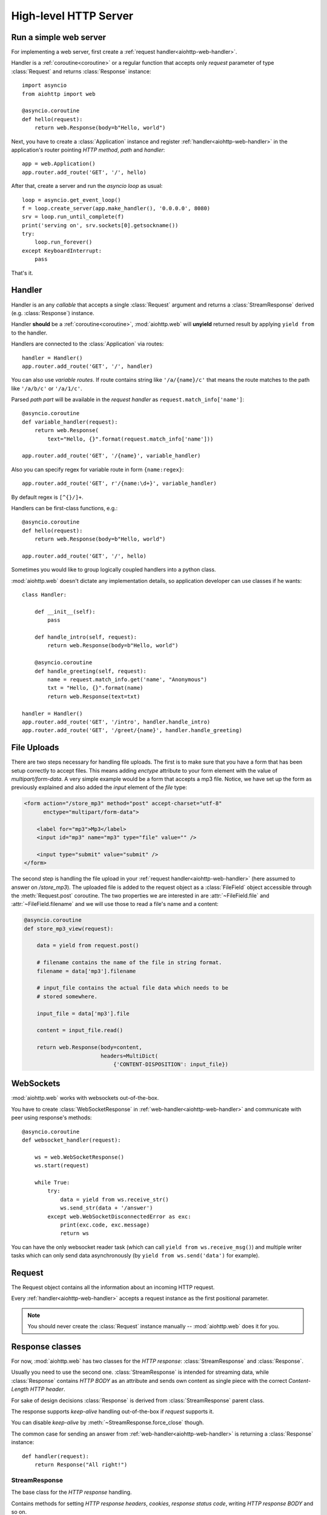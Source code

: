 .. _aiohttp-web:

High-level HTTP Server
======================

.. highlight:: python

.. module:: aiohttp.web

.. versionchanged:: 0.12

   The module was deeply refactored in backward incompatible manner.

Run a simple web server
-----------------------

For implementing a web server, first create a :ref:`request
handler<aiohttp-web-handler>`.

Handler is a :ref:`coroutine<coroutine>` or a regular function that
accepts only *request* parameter of type :class:`Request`
and returns :class:`Response` instance::

   import asyncio
   from aiohttp import web

   @asyncio.coroutine
   def hello(request):
       return web.Response(body=b"Hello, world")

Next, you have to create a :class:`Application` instance and register
:ref:`handler<aiohttp-web-handler>` in the application's router pointing *HTTP
method*, *path* and *handler*::

   app = web.Application()
   app.router.add_route('GET', '/', hello)

After that, create a server and run the *asyncio loop* as usual::

   loop = asyncio.get_event_loop()
   f = loop.create_server(app.make_handler(), '0.0.0.0', 8080)
   srv = loop.run_until_complete(f)
   print('serving on', srv.sockets[0].getsockname())
   try:
       loop.run_forever()
   except KeyboardInterrupt:
       pass

That's it.

.. _aiohttp-web-handler:

Handler
-------

Handler is an any *callable* that accepts a single :class:`Request`
argument and returns a :class:`StreamResponse` derived
(e.g. :class:`Response`) instance.

Handler **should** be a :ref:`coroutine<coroutine>`, :mod:`aiohttp.web` will
**unyield** returned result by applying ``yield from`` to the handler.

Handlers are connected to the :class:`Application` via routes::

   handler = Handler()
   app.router.add_route('GET', '/', handler)

.. _aiohttp-web-variable-handler:

You can also use *variable routes*. If route contains string like
``'/a/{name}/c'`` that means the route matches to the path like
``'/a/b/c'`` or ``'/a/1/c'``.

Parsed *path part* will be available in the *request handler* as
``request.match_info['name']``::

   @asyncio.coroutine
   def variable_handler(request):
       return web.Response(
           text="Hello, {}".format(request.match_info['name']))

   app.router.add_route('GET', '/{name}', variable_handler)


Also you can specify regex for variable route in form ``{name:regex}``::

   app.router.add_route('GET', r'/{name:\d+}', variable_handler)


By default regex is ``[^{}/]+``.


.. versionadded:: 0.13

   Support for custom regexs in variable routes.


Handlers can be first-class functions, e.g.::

   @asyncio.coroutine
   def hello(request):
       return web.Response(body=b"Hello, world")

   app.router.add_route('GET', '/', hello)

Sometimes you would like to group logically coupled handlers into a
python class.

:mod:`aiohttp.web` doesn't dictate any implementation details,
so application developer can use classes if he wants::

   class Handler:

       def __init__(self):
           pass

       def handle_intro(self, request):
           return web.Response(body=b"Hello, world")

       @asyncio.coroutine
       def handle_greeting(self, request):
           name = request.match_info.get('name', "Anonymous")
           txt = "Hello, {}".format(name)
           return web.Response(text=txt)

   handler = Handler()
   app.router.add_route('GET', '/intro', handler.handle_intro)
   app.router.add_route('GET', '/greet/{name}', handler.handle_greeting)


.. _aiohttp-web-file-upload:

File Uploads
------------

There are two steps necessary for handling file uploads. The first is
to make sure that you have a form that has been setup correctly to accept
files. This means adding *enctype* attribute to your form element with
the value of *multipart/form-data*. A very simple example would be a
form that accepts a mp3 file. Notice, we have set up the form as
previously explained and also added the *input* element of the *file*
type:

.. code-block:: html

   <form action="/store_mp3" method="post" accept-charset="utf-8"
         enctype="multipart/form-data">

       <label for="mp3">Mp3</label>
       <input id="mp3" name="mp3" type="file" value="" />

       <input type="submit" value="submit" />
   </form>

The second step is handling the file upload in your :ref:`request
handler<aiohttp-web-handler>` (here assumed to answer on
*/store_mp3*). The uploaded file is added to the request object as a
:class:`FileField` object accessible through the :meth:`Request.post`
coroutine. The two properties we are interested in are
:attr:`~FileField.file` and :attr:`~FileField.filename` and we will
use those to read a file's name and a content:

.. code-block:: python

    @asyncio.coroutine
    def store_mp3_view(request):

        data = yield from request.post()

        # filename contains the name of the file in string format.
        filename = data['mp3'].filename

        # input_file contains the actual file data which needs to be
        # stored somewhere.

        input_file = data['mp3'].file

        content = input_file.read()

        return web.Response(body=content,
                            headers=MultiDict(
                                {'CONTENT-DISPOSITION': input_file})


.. _aiohttp-web-websockets:

WebSockets
----------

.. versionadded:: 0.14

:mod:`aiohttp.web` works with websockets out-of-the-box.

You have to create :class:`WebSocketResponse` in
:ref:`web-handler<aiohttp-web-handler>` and communicate with peer
using response's methods::

    @asyncio.coroutine
    def websocket_handler(request):

        ws = web.WebSocketResponse()
        ws.start(request)

        while True:
            try:
                data = yield from ws.receive_str()
                ws.send_str(data + '/answer')
            except web.WebSocketDisconnectedError as exc:
                print(exc.code, exc.message)
                return ws

You can have the only websocket reader task (which can call ``yield
from ws.receive_msg()``) and multiple writer tasks which can only send
data asynchronously (by ``yield from ws.send('data')`` for example).


.. _aiohttp-web-request:


Request
-------

The Request object contains all the information about an incoming HTTP request.

Every :ref:`handler<aiohttp-web-handler>` accepts a request instance as the
first positional parameter.

.. note::

   You should never create the :class:`Request` instance manually --
   :mod:`aiohttp.web` does it for you.

.. class:: Request

   .. attribute:: method

      *HTTP method*, Read-only property.

      The value is upper-cased :class:`str` like ``"GET"``,
      ``"POST"``, ``"PUT"`` etc.

   .. attribute:: version

      *HTTP version* of request, Read-only property.

      Returns :class:`aiohttp.protocol.HttpVersion` instance.

   .. attribute:: host

      *HOST* header of request, Read-only property.

      Returns :class:`str` or ``None`` if HTTP request has no *HOST* header.

   .. attribute:: path_qs

      The URL including PATH_INFO and the query string. e.g, ``/app/blog?id=10``

      Read-only :class:`str` property.

   .. attribute:: path

      The URL including *PATH INFO* without the host or scheme. e.g.,
      ``/app/blog``

      Read-only :class:`str` property.

   .. attribute:: query_string

      The query string in the URL, e.g., ``id=10``

      Read-only :class:`str` property.

   .. attribute:: GET

      A multidict with all the variables in the query string.

      Read-only :class:`~aiohttp.multidict.MultiDict` lazy property.

   .. attribute:: POST

      A multidict with all the variables in the POST parameters.
      POST property available only after :meth:`Request.post` coroutine call.

      Read-only :class:`~aiohttp.multidict.MultiDict`.

      :raises RuntimeError: if :meth:`Request.post` was not called \
                            before accessing the property.

   .. attribute:: headers

      A case-insensitive multidict with all headers.

      Read-only :class:`~aiohttp.multidict.CaseInsensitiveMultiDict`
      lazy property.

   .. attribute:: keep_alive

      ``True`` if keep-alive connection enabled by HTTP client and
      protocol version supports it, otherwise ``False``.

      Read-only :class:`bool` property.

   .. attribute:: match_info

      Read-only property with :class:`~aiohttp.abc.AbstractMatchInfo`
      instance for result of route resolving.

      .. note::

         Exact type of property depends on used router.  If
         ``app.router`` is :class:`UrlDispatcher` the property contains
         :class:`UrlMappingMatchInfo` instance.

   .. attribute:: app

      An :class:`Application` instance used to call :ref:`request handler
      <aiohttp-web-handler>`, Read-only property.

   .. attribute:: transport

      An :ref:`transport<asyncio-transport>` used to process request,
      Read-only property.

      The property can be used, for example, for getting IP address of
      client's peer::

         peername = request.transport.get_extra_info('peername')
         if peername is not None:
             host, port = peername

   .. attribute:: cookies

      A multidict of all request's cookies.

      Read-only :class:`~aiohttp.multidict.MultiDict` lazy property.

   .. attribute:: payload

      A :class:`~aiohttp.streams.FlowControlStreamReader` instance,
      input stream for reading request's *BODY*.

      Read-only property.

   .. attribute:: content_type

      Read-only property with *content* part of *Content-Type* header.

      Returns :class:`str` like ``'text/html'``

      .. note::

         Returns value is ``'application/octet-stream'`` if no
         Content-Type header present in HTTP headers according to
         :rfc:`2616`

   .. attribute:: charset

      Read-only property that specifies the *encoding* for the request's BODY.

      The value is parsed from the *Content-Type* HTTP header.

      Returns :class:`str` like ``'utf-8'`` or ``None`` if
      *Content-Type* has no charset information.

   .. attribute:: content_length

      Read-only property that returns length of the request's BODY.

      The value is parsed from the *Content-Length* HTTP header.

      Returns :class:`int` or ``None`` if *Content-Length* is absent.

   .. method:: read()

      Read request body, returns :class:`bytes` object with body content.

      The method is a :ref:`coroutine <coroutine>`.

      .. warning::

         The method doesn't store read data internally, subsequent
         :meth:`~Request.read` call will return empty bytes ``b''``.

   .. method:: text()

      Read request body, decode it using :attr:`charset` encoding or
      ``UTF-8`` if no encoding was specified in *MIME-type*.

      Returns :class:`str` with body content.

      The method is a :ref:`coroutine <coroutine>`.

      .. warning::

         The method doesn't store read data internally, subsequent
         :meth:`~Request.text` call will return empty string ``''``.

   .. method:: json(*, loader=json.loads)

      Read request body decoded as *json*.

      The method is just a boilerplate :ref:`coroutine <coroutine>`
      implemented as::

         @asyncio.coroutine
         def json(self, *, loader=json.loads):
             body = yield from self.text()
             return loader(body)

      :param callable loader: any callable that accepts :class:`str`
                              and returns :class:`dict` with parsed
                              JSON (:func:`json.loads` by default).

      .. warning::

         The method doesn't store read data internally, subsequent
         :meth:`~Request.json` call will raise an exception.

   .. method:: post()

      A :ref:`coroutine <coroutine>` that reads POST parameters from
      request body.

      Returns :class:`~aiohttp.multidict.MultiDict` instance filled
      with parsed data.

      If :attr:`method` is not *POST*, *PUT* or *PATCH* or
      :attr:`content_type` is not empty or
      *application/x-www-form-urlencoded* or *multipart/form-data*
      returns empty multidict.

      .. warning::

         The method **does** store read data internally, subsequent
         :meth:`~Request.post` call will return the same value.

   .. method:: release()

      Release request.

      Eat unread part of HTTP BODY if present.

      The method is a :ref:`coroutine <coroutine>`.

      .. note::

          User code may never call :meth:`~Request.release`, all
          required work will be processed by :mod:`aiohttp.web`
          internal machinery.


.. _aiohttp-web-response:


Response classes
-----------------

For now, :mod:`aiohttp.web` has two classes for the *HTTP response*:
:class:`StreamResponse` and :class:`Response`.

Usually you need to use the second one. :class:`StreamResponse` is
intended for streaming data, while :class:`Response` contains *HTTP
BODY* as an attribute and sends own content as single piece with the
correct *Content-Length HTTP header*.

For sake of design decisions :class:`Response` is derived from
:class:`StreamResponse` parent class.

The response supports *keep-alive* handling out-of-the-box if
*request* supports it.

You can disable *keep-alive* by :meth:`~StreamResponse.force_close` though.

The common case for sending an answer from
:ref:`web-handler<aiohttp-web-handler>` is returning a
:class:`Response` instance::

   def handler(request):
       return Response("All right!")


StreamResponse
^^^^^^^^^^^^^^

.. class:: StreamResponse(*, status=200, reason=None)

   The base class for the *HTTP response* handling.

   Contains methods for setting *HTTP response headers*, *cookies*,
   *response status code*, writing *HTTP response BODY* and so on.

   The most important thing you should know about *response* --- it
   is *Finite State Machine*.

   That means you can do any manipulations with *headers*,
   *cookies* and *status code* only before :meth:`start`
   called.

   Once you call :meth:`start` any change of
   the *HTTP header* part will raise :exc:`RuntimeError` exception.

   Any :meth:`write` call after :meth:`write_eof` is also forbidden.

   :param int status: HTTP status code, ``200`` by default.

   :param str reason: HTTP reason. If param is ``None`` reason will be
                      calculated basing on *status*
                      parameter. Otherwise pass :class:`str` with
                      arbitrary *status* explanation..

   .. attribute:: started

      Read-only :class:`bool` property, ``True`` if :meth:`start` has
      been called, ``False`` otherwise.

   .. attribute:: status

      Read-only property for *HTTP response status code*, :class:`int`.

      ``200`` (OK) by default.

   .. attribute:: reason

      Read-only property for *HTTP response reason*, :class:`str`.

   .. method:: set_status(status, reason=None)

      Set :attr:`status` and :attr:`reason`.

      *reason* value is auto calculated if not specified (``None``).

   .. attribute:: keep_alive

      Read-only property, copy of :attr:`Request.keep_alive` by default.

      Can be switched to ``False`` by :meth:`force_close` call.

   .. method:: force_close

      Disable :attr:`keep_alive` for connection. There are no ways to
      enable it back.

   .. attribute:: headers

      :class:`~aiohttp.multidict.CaseInsensitiveMultiDict` instance
      for *outgoing* *HTTP headers*.

   .. attribute:: cookies

      An instance of :class:`http.cookies.SimpleCookie` for *outgoing* cookies.

      .. warning::

         Direct setting up *Set-Cookie* header may be overwritten by
         explicit calls to cookie manipulation.

         We are encourage using of :attr:`cookies` and
         :meth:`set_cookie`, :meth:`del_cookie` for cookie
         manipulations.

   .. method:: set_cookie(name, value, *, expires=None, \
                   domain=None, max_age=None, path=None, \
                   secure=None, httponly=None, version=None)

      Convenient way for setting :attr:`cookies`, allows to specify
      some additional properties like *max_age* in a single call.

      :param str name: cookie name

      :param str value: cookie value (will be converted to
                        :class:`str` if value has another type).

      :param expries: expiration date (optional)

      :param str domain: cookie domain (optional)

      :param int max_age: defines the lifetime of the cookie, in
                          seconds.  The delta-seconds value is a
                          decimal non- negative integer.  After
                          delta-seconds seconds elapse, the client
                          should discard the cookie.  A value of zero
                          means the cookie should be discarded
                          immediately.  (optional)

      :param str path: specifies the subset of URLs to
                       which this cookie applies. (optional)

      :param bool secure: attribute (with no value) directs
                          the user agent to use only (unspecified)
                          secure means to contact the origin server
                          whenever it sends back this cookie.
                          The user agent (possibly under the user's
                          control) may determine what level of
                          security it considers appropriate for
                          "secure" cookies.  The *secure* should be
                          considered security advice from the server
                          to the user agent, indicating that it is in
                          the session's interest to protect the cookie
                          contents. (optional)

      :param bool httponly: ``True`` if the cookie HTTP only (optional)

      :param int version: a decimal integer, identifies to which
                          version of the state management
                          specification the cookie
                          conforms. (Optional, *version=1* by default)

   .. method:: del_cookie(name, *, domain=None, path=None)

      Deletes cookie.

      :param str name: cookie name

      :param str domain: optional cookie domain

      :param str path: optional cookie path

   .. attribute:: content_length

      *Content-Length* for outgoing response.

   .. attribute:: content_type

      *Content* part of *Content-Type* for outgoing response.

   .. attribute:: charset

      *Charset* aka *encoding* part of *Content-Type* for outgoing response.

      The value converted to lower-case on attribute assigning.

   .. method:: start(request)

      :param aiohttp.web.Request request: HTTP request object, that the
                                          response answers.

      Send *HTTP header*. You should not change any header data after
      calling this method.

   .. method:: write(data)

      Send byte-ish data as the part of *response BODY*.

      :meth:`start` must be called before.

      Raises :exc:`TypeError` if data is not :class:`bytes`,
      :class:`bytearray` or :class:`memoryview` instance.

      Raises :exc:`RuntimeError` if :meth:`start` has not been called.

      Raises :exc:`RuntimeError` if :meth:`write_eof` has been called.

   .. method:: drain()

      A :ref:`coroutine<coroutine>` to let the write buffer of the
      underlying transport a chance to be flushed.

      The intended use is to write::

          resp.write(data)
          yield from resp.drain()

      Yielding from :meth:`drain` gives the opportunity for the loop
      to schedule the write operation and flush the buffer. It should
      especially be used when a possibly large amount of data is
      written to the transport, and the coroutine does not yield-from
      between calls to :meth:`write`.

      .. versionadded:: 0.14

   .. method:: write_eof()

      A :ref:`coroutine<coroutine>` *may* be called as a mark of the
      *HTTP response* processing finish.

      *Internal machinery* will call this method at the end of
      the request processing if needed.

      After :meth:`write_eof` call any manipulations with the *response*
      object are forbidden.


Response
^^^^^^^^

.. class:: Response(*, status=200, headers=None, content_type=None, \
                    body=None, text=None)

   The most usable response class, inherited from :class:`StreamResponse`.

   Accepts *body* argument for setting the *HTTP response BODY*.

   The actual :attr:`body` sending happens in overridden
   :meth:`~StreamResponse.write_eof`.

   :param bytes body: response's BODY

   :param int status: HTTP status code, 200 OK by default.

   :param collections.abc.Mapping headers: HTTP headers that should be added to
                           response's ones.

   :param str text: response's BODY

   :param str content_type: response's content type

   .. attribute:: body

      Read-write attribute for storing response's content aka BODY,
      :class:`bytes`.

      Setting :attr:`body` also recalculates
      :attr:`~StreamResponse.content_length` value.

      Resetting :attr:`body` (assigning ``None``) sets
      :attr:`~StreamResponse.content_length` to ``None`` too, dropping
      *Content-Length* HTTP header.

   .. attribute:: text

      Read-write attribute for storing response's content, represented as str,
      :class:`str`.

      Setting :attr:`str` also recalculates
      :attr:`~StreamResponse.content_length` value and
      :attr:`~StreamResponse.body` value

      Resetting :attr:`body` (assigning ``None``) sets
      :attr:`~StreamResponse.content_length` to ``None`` too, dropping
      *Content-Length* HTTP header.


WebSocketResponse
^^^^^^^^^^^^^^^^^

.. class:: WebSocketResponse(*, protocols=())

   Class for handling server-side websockets.

   After starting (by :meth:`start` call) the response you
   cannot use :meth:`~StreamResponse.write` method but should to
   communicate with websocket client by :meth:`send_str`,
   :meth:`receive` and others.

   .. method:: start(request)

      Starts websocket. After the call you can use websocket methods.

      :param aiohttp.web.Request request: HTTP request object, that the
                                          response answers.


      :raises HTTPException: if websocket handshake has failed.

   .. method:: can_start(request)

      Performs checks for *request* data to figure out if websocket
      can be started on the request.

      If :meth:`can_start` call is success then :meth:`start` will success too.

      :param aiohttp.web.Request request: HTTP request object, that the
                                          response answers.

      :return: ``(ok, protocol)`` pair, *ok* is ``True`` on success,
               *protocol* is websocket subprotocol which is passed by
               client and accepted by server (one of *protocols*
               sequence from :class:`WebSocketResponse` ctor). *protocol* may be
               ``None``.

      .. note:: The method newer raises exception.

   .. attribute:: closing

      Read-only property, ``True`` if :meth:`close` has been called.

   .. attribute:: protocol

      Websocket *subprotocol* choosen after connection
      negotiating. May be ``None`` if server and client protocols are
      not overlapping.


.. _aiohttp-web-app-and-router:

Application and Router
----------------------


Application
^^^^^^^^^^^

Application is a synonym for web-server.

To get fully working example, you have to make *application*, register
supported urls in *router* and create a *server socket* with
:class:`aiohttp.RequestHandlerFactory` as a *protocol factory*. *RequestHandlerFactory*
could be constructed with :meth:`make_handler`.

*Application* contains a *router* instance and a list of callbacks that
will be called during application finishing.

*Application* is a :class:`dict`, so you can use it as registry for
arbitrary properties for later access from
:ref:`handler<aiohttp-web-handler>` via :attr:`Request.app` property::

   app = Application(loop=loop)
   app['database'] = yield from aiopg.create_engine(**db_config)

   @asyncio.coroutine
   def handler(request):
       with (yield from request.app['database']) as conn:
           conn.execute("DELETE * FROM table")


.. class:: Application(*, loop=None, router=None, logger=<default>, \
                       middlewares=(), **kwargs)

   The class inherits :class:`dict`.

   :param loop: :ref:`event loop<asyncio-event-loop>` used
                for processing HTTP requests.

                If param is ``None`` :func:`asyncio.get_event_loop`
                used for getting default event loop, but we strongly
                recommend to use explicit loops everywhere.

   :param router: :class:`aiohttp.abc.AbstractRouter` instance, the system
                  creates :class:`UrlDispatcher` by default if
                  *router* is ``None``.

   :param logger: :class:`logging.Logger` instance for storing application logs.

                  By default the value is ``logging.getLogger("aiohttp.web")``

   :param middlewares: sequence of middleware factories, see
                       :ref:`aiohttp-web-middlewares` for details.

                       .. versionadded:: 0.13

   :param kwargs: optional params for initializing self dict.

   .. attribute:: router

      Read-only property that returns *router instance*.

   .. attribute:: logger

      Read-only property that returns *router instance*.

   .. attribute:: loop

      :class:`logging.Logger` instance for storing application logs.

   .. method:: make_handler(**kwargs)

      Creates HTTP protocol factory for handling requests.

      :param kwargs: additional parameters for :class:`RequestHandlerFactory`
                     constructor.

      You should pass result of the method as *protocol_factory* to
      :meth:`~BaseEventLoop.create_server`, e.g.::

         loop = asyncio.get_event_loop()

         app = Application(loop=loop)

         # setup route table
         # app.router.add_route(...)

         yield from loop.create_server(app.make_handler(),
                                       '0.0.0.0', 8080)

   .. method:: finish()

      A :ref:`coroutine<coroutine>` that should be called after
      server stopping.

      This method executes functions registered by
      :meth:`register_on_finish` in LIFO order.

      If callback raises an exception, the error will be stored by
      :meth:`~asyncio.BaseEventLoop.call_exception_handler` with keys:
      *message*, *exception*, *application*.

   .. method:: register_on_finish(self, func, *args, **kwargs):

      Register *func* as a function to be executed at termination.
      Any optional arguments that are to be passed to *func* must be
      passed as arguments to :meth:`register_on_finish`.  It is possible to
      register the same function and arguments more than once.

      During the call of :meth:`finish` all functions registered are called in
      last in, first out order.

      *func* may be either regular function or :ref:`coroutine<coroutine>`,
      :meth:`finish` will un-yield (`yield from`) the later.

   .. note::

      Application object has :attr:`route` attribute but has no
      ``add_router`` method. The reason is: we want to support
      different route implementations (even maybe not url-matching
      based but traversal ones).

      For sake of that fact we have very trivial ABC for
      :class:`AbstractRouter`: it should have only
      :meth:`AbstractRouter.resolve` coroutine.

      No methods for adding routes or route reversing (getting URL by
      route name). All those are router implementation details (but,
      sure, you need to deal with that methods after choosing the
      router for your application).


RequestHandlerFactory
^^^^^^^^^^^^^^^^^^^^^

RequestHandlerFactory is responsible for creating HTTP protocol objects that
can handle http connections.

   .. attribute:: connections

      List of all currently oppened connections.

   .. method:: finish_connections(timeout)

      A :ref:`coroutine<coroutine>` that should be called to close all opened
      connections.


Router
^^^^^^

For dispatching URLs to :ref:`handlers<aiohttp-web-handler>`
:mod:`aiohttp.web` uses *routers*.

Router is any object that implements :class:`AbstractRouter` interface.

:mod:`aiohttp.web` provides an implementation called :class:`UrlDispatcher`.

:class:`Application` uses :class:`UrlDispatcher` as :meth:`router` by default.

.. class:: UrlDispatcher()

   Straightforward url-mathing router, implements
   :class:`collections.abc.Mapping` for access to *named routes*.

   Before running :class:`Application` you should fill *route
   table* first by calling :meth:`add_route` and :meth:`add_static`.

   :ref:`Handler<aiohttp-web-handler>` lookup is performed by iterating on
   added *routes* in FIFO order. The first matching *route* will be used
   to call corresponding *handler*.

   If on route creation you specify *name* parameter the result is
   *named route*.

   *Named route* can be retrieved by ``app.router[name]`` call, checked for
   existence by ``name in app.router`` etc.

   .. seealso:: :ref:`Route classes <aiohttp-web-route>`

   .. method:: add_route(method, path, handler, *, name=None)

      Append :ref:`handler<aiohttp-web-handler>` to the end of route table.

      *path* may be either *constant* string like ``'/a/b/c'`` or
       *variable rule* like ``'/a/{var}'`` (see
       :ref:`handling variable pathes<aiohttp-web-variable-handler>`)

      Pay attention please: *handler* is converted to coroutine internally when
      it is a regular function.

      :param str path: route path

      :param callable handler: route handler

      :param str name: optional route name.

      :returns: new :class:`PlainRoute` or :class:`DynamicRoute` instance.

   .. method:: add_static(prefix, path, *, name=None)

      Adds router for returning static files.

      Useful for handling static content like images, javascript and css files.

      .. warning::

         Use :meth:`add_static` for development only. In production,
         static content should be processed by web servers like *nginx*
         or *apache*.

      :param str prefix: URL path prefix for handled static files

      :param str path: path to the folder in file system that contains
                       handled static files.

      :param str name: optional route name.

      :returns: new :class:`StaticRoute` instance.

   .. method:: resolve(requst)

      A :ref:`coroutine<coroutine>` that returns
      :class:`AbstractMatchInfo` for *request* or raises http
      exception like :exc:`HTTPNotFound` if there is no registered
      route for *request*.

      Used by internal machinery, end user unlikely need to call the method.

.. _aiohttp-web-route:

Route
^^^^^

Default router :class:`UrlDispatcher` operates with *routes*.

User should not instantiate route classes by hand but can give *named
route instance* by ``router[name]`` if he have added route by
:meth:`UrlDispatcher.add_route` or :meth:`UrlDispatcher.add_static`
calls with non-empty *name* parameter.

The main usage of *named routes* is constructing URL by route name for
passing it into *template engine* for example::

   url = app.router['route_name'].url(query={'a': 1, 'b': 2})

There are three conctrete route classes:* :class:`DynamicRoute` for
urls with :ref:`variable pathes<aiohttp-web-variable-handler>` spec.


* :class:`PlainRoute` for urls without :ref:`variable
  pathes<aiohttp-web-variable-handler>`

* :class:`DynamicRoute` for urls with :ref:`variable
  pathes<aiohttp-web-variable-handler>` spec.

* :class:`StaticRoute` for static file handlers.

.. class:: Route

   Base class for routes served by :class:`UrlDispatcher`.

   .. attribute:: method

   HTTP method handled by the route, e.g. *GET*, *POST* etc.

   .. attribute:: handler

   :ref:`handler<aiohttp-web-handler>` that processes the route.

   .. attribute:: name

   Name of the route.

   .. method:: match(path)

   Abstract method, accepts *URL path* and returns :class:`dict` with
   parsed *path parts* for :class:`UrlMappingMatchInfo` or ``None`` if
   the route cannot handle given *path*.

   The method exists for internal usage, end user unlikely need to call it.

   .. method:: url(*, query=None, **kwargs)

   Abstract method for constructing url handled by the route.

   *query* is a mapping or list of *(name, value)* pairs for
   specifying *query* part of url (parameter is processed by
   :func:`~urllib.parse.urlencode`).

   Other available parameters depends on concrete route class and
   described in descendant classes.

.. class:: PlainRoute

   The route class for handling plain *URL path*, e.g. ``"/a/b/c"``

   .. method:: url(*, parts, query=None)

   Construct url, doesn't accepts extra parameters::

      >>> route.url(query={'d': 1, 'e': 2})
      '/a/b/c/?d=1&e=2'``

.. class:: DynamicRoute

   The route class for handling :ref:`variable
   path<aiohttp-web-variable-handler>`, e.g. ``"/a/{name1}/{name2}"``

   .. method:: url(*, parts, query=None)

   Construct url with given *dynamic parts*::

       >>> route.url(parts={'name1': 'b', 'name2': 'c'},
                     query={'d': 1, 'e': 2})
       '/a/b/c/?d=1&e=2'


.. class:: StaticRoute

   The route class for handling static files, created by
   :meth:`UrlDispatcher.add_static` call.

   .. method:: url(*, filename, query=None)

   Construct url for given *filename*::

      >>> route.url(filename='img/logo.png', query={'param': 1})
      '/path/to/static/img/logo.png?param=1'

MatchInfo
^^^^^^^^^

After route matching web application calls found handler if any.

Matching result can be accessible from handler as
:attr:`Request.match_info` attribute.

In general the result may be any object derived from
:class:`AbstractMatchInfo` (:class:`UrlMappingMatchInfo` for default
:class:`UrlDispatcher` router).

.. class:: UrlMappingMatchInfo

   Inherited from :class:`dict` and :class:`AbstractMatchInfo`. Dict
   items are given from :meth:`Route.match` call return value.

   .. attribute:: route

   :class:`Route` instance for url matching.



Utilities
---------

.. class:: FileField

   A :func:`~collections.namedtuple` that is returned as multidict value
   by :meth:`Request.POST` if field is uploaded file.

   .. attribute:: name

      Field name

   .. attribute:: filename

      File name as specified by uploading (client) side.

   .. attribute:: file

      An :class:`io.IOBase` instance with content of uploaded file.

   .. attribute:: content_type

      *MIME type* of uploaded file, ``'text/plain'`` by default.

   .. seealso:: :ref:`aiohttp-web-file-upload`

.. _aiohttp-web-exceptions:

Exceptions
-----------

:mod:`aiohttp.web` defines exceptions for list of *HTTP status codes*.

Each class relates to a single HTTP status code.  Each class is a
subclass of the :class:`~HTTPException`.

Those exceptions are derived from :class:`Response` too, so you can
either return exception object from :ref:`aiohttp-web-handler` or raise it.

The following snippets are equal::

    @asyncio.coroutine
    def handler(request):
        return aiohttp.web.HTTPFound('/redirect')

and::

    @asyncio.coroutine
    def handler(request):
        raise aiohttp.web.HTTPFound('/redirect')


Each exception class has a status code according to :rfc:`2068`:
codes with 100-300 are not really errors; 400s are client errors,
and 500s are server errors.

Http Exception hierarchy chart::

   Exception
     HTTPException
       HTTPSuccessful
         * 200 - HTTPOk
         * 201 - HTTPCreated
         * 202 - HTTPAccepted
         * 203 - HTTPNonAuthoritativeInformation
         * 204 - HTTPNoContent
         * 205 - HTTPResetContent
         * 206 - HTTPPartialContent
       HTTPRedirection
         * 300 - HTTPMultipleChoices
         * 301 - HTTPMovedPermanently
         * 302 - HTTPFound
         * 303 - HTTPSeeOther
         * 304 - HTTPNotModified
         * 305 - HTTPUseProxy
         * 307 - HTTPTemporaryRedirect
       HTTPError
         HTTPClientError
           * 400 - HTTPBadRequest
           * 401 - HTTPUnauthorized
           * 402 - HTTPPaymentRequired
           * 403 - HTTPForbidden
           * 404 - HTTPNotFound
           * 405 - HTTPMethodNotAllowed
           * 406 - HTTPNotAcceptable
           * 407 - HTTPProxyAuthenticationRequired
           * 408 - HTTPRequestTimeout
           * 409 - HTTPConflict
           * 410 - HTTPGone
           * 411 - HTTPLengthRequired
           * 412 - HTTPPreconditionFailed
           * 413 - HTTPRequestEntityTooLarge
           * 414 - HTTPRequestURITooLong
           * 415 - HTTPUnsupportedMediaType
           * 416 - HTTPRequestRangeNotSatisfiable
           * 417 - HTTPExpectationFailed
         HTTPServerError
           * 500 - HTTPInternalServerError
           * 501 - HTTPNotImplemented
           * 502 - HTTPBadGateway
           * 503 - HTTPServiceUnavailable
           * 504 - HTTPGatewayTimeout
           * 505 - HTTPVersionNotSupported

All http exceptions have the same constructor::

    HTTPNotFound(*, headers=None, reason=None,
                 body=None, text=None, content_type=None)

if other not directly specified. *headers* will be added to *default
response headers*.

Classes :class:`HTTPMultipleChoices`, :class:`HTTPMovedPermanently`,
:class:`HTTPFound`, :class:`HTTPSeeOther`, :class:`HTTPUseProxy`,
:class:`HTTPTemporaryRedirect` has constructor signature like::

    HTTPFound(location, *, headers=None, reason=None,
              body=None, text=None, content_type=None)

where *location* is value for *Location HTTP header*.

:class:`HTTPMethodNotAllowed` constructed with pointing trial method
and list of allowed methods::

    HTTPMethodNotAllowed(method, allowed_methods, *,
                         headers=None, reason=None,
                         body=None, text=None, content_type=None)

.. _aiohttp-web-middlewares:

Middlewares
-----------

.. versionadded:: 0.13

:class:`Application` accepts *middlewares* keyword-only parameter,
which should be sequence of *middleware factories*.

The most trivial *middleware factory* example::

    @asyncio.coroutine
    def middleware_factory(app, handler):
        @asyncio.coroutine
        def middleware(request):
            return (yield from handler(request))
        return middleware

Every factory is a coroutine that accepts two parameters: *app*
(:class:`Application` instance) and *handler* (next handler in
middleware chain. The last handler is
:ref:`web-handler<aiohttp-web-handler>` selected by routing itself
(:meth:`~UrlDispatcher.resolve` call). Middleware should return new
coroutine by wrapping *handler* parameter. Signature of returned
handler should be the same as for
:ref:`web-handler<aiohttp-web-handler>`: accept single *request*
parameter, return *response* or raise exception. Factory is coroutine,
thus it can do extra ``yield from`` calls on making new handler.

After constructing outermost handler by applying middleware chain to
:ref:`web-handler<aiohttp-web-handler>` in reversed order
:class:`RequestHandler` executes that outermost handler as regular
*web-handler*.

Middleware usually calls inner handler, but may do something
other, like displaying *403 Forbidden page* or raising
:exc:`HTTPForbidden` exception if user has no permissions to access underlying
resource.  Also middleware may render errors raised by handler, do
some pre- and post- processing like handling *CORS* and so on.

.. warning::

   Middlewares are executed **after** routing, so it cannot process
   route exceptions.
